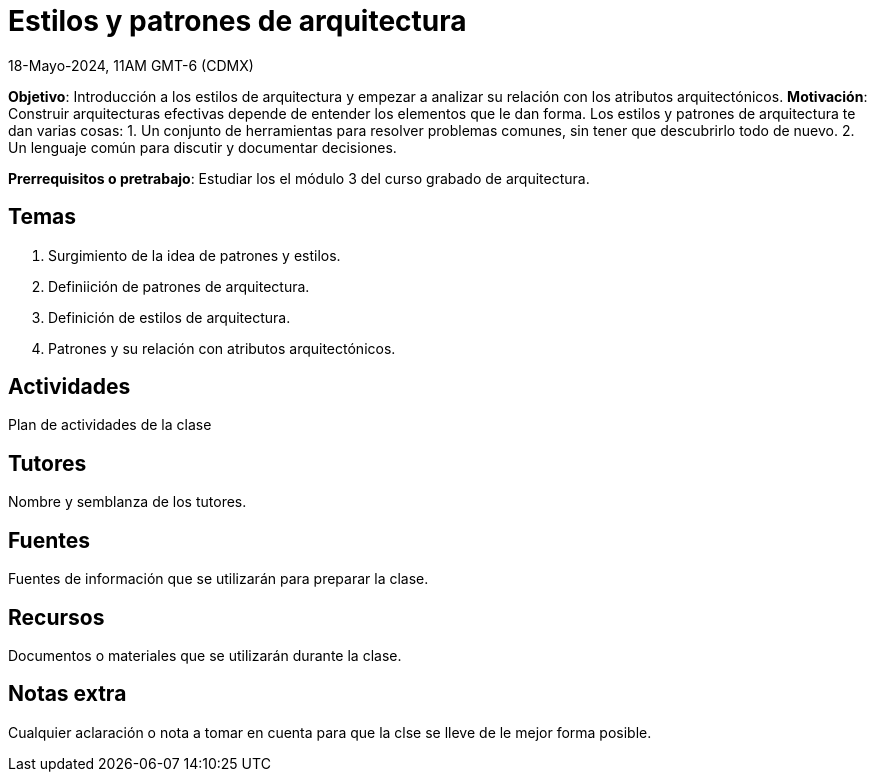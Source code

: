 = Estilos y patrones de arquitectura
18-Mayo-2024, 11AM GMT-6 (CDMX)

*Objetivo*: Introducción a los estilos de arquitectura y empezar a analizar
su relación con los atributos arquitectónicos.
*Motivación*: Construir arquitecturas efectivas depende de entender los
elementos que le dan forma. Los estilos y patrones de arquitectura te
dan varias cosas:
1. Un conjunto de herramientas para resolver problemas comunes, sin tener
que descubrirlo todo de nuevo.
2. Un lenguaje común para discutir y documentar decisiones.

*Prerrequisitos o pretrabajo*: Estudiar los el módulo 3 del curso grabado
de arquitectura.

== Temas

1. Surgimiento de la idea de patrones y estilos.
2. Definiición de patrones de arquitectura.
3. Definición de estilos de arquitectura.
4. Patrones y su relación con atributos arquitectónicos.

== Actividades

Plan de actividades de la clase

== Tutores

Nombre y semblanza de los tutores.

== Fuentes

Fuentes de información que se utilizarán para preparar la clase.

== Recursos

Documentos o materiales que se utilizarán durante la clase.

== Notas extra

Cualquier aclaración o nota a tomar en cuenta para que la clse se lleve
de le mejor forma posible.
